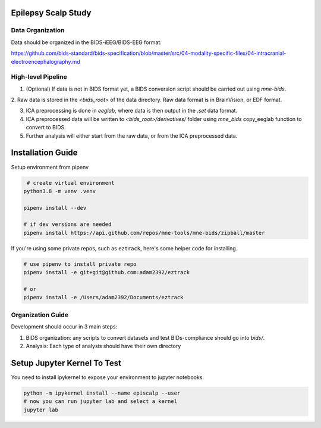 Epilepsy Scalp Study
====================

.. image:: https://img.shields.io/badge/code%20style-black-000000.svg
   :target: https://github.com/ambv/black
   :alt: Code style: black

Data Organization
-----------------

Data should be organized in the BIDS-iEEG/BIDS-EEG format:

https://github.com/bids-standard/bids-specification/blob/master/src/04-modality-specific-files/04-intracranial-electroencephalography.md


High-level Pipeline
-------------------

1. (Optional) If data is not in BIDS format yet, a BIDS conversion script should be carried out using `mne-bids`.

2. Raw data is stored in the `<bids_root>` of the data 
directory. Raw data format is in BrainVision, or EDF format.

3. ICA preprocessing is done in `eeglab`, where data is then output in the `.set` data format. 

4. ICA preprocessed data will be written to `<bids_root>/derivatives/` folder using `mne_bids` copy_eeglab function to convert to BIDS.
   
5. Further analysis will either start from the raw data, or from the ICA preprocessed data.

Installation Guide
==================

Setup environment from pipenv

.. code-block::

    # create virtual environment
   python3.8 -m venv .venv

   pipenv install --dev

   # if dev versions are needed
   pipenv install https://api.github.com/repos/mne-tools/mne-bids/zipball/master

If you're using some private repos, such as ``eztrack``, here's some helper code
for installing.

.. code-block::

   # use pipenv to install private repo
   pipenv install -e git+git@github.com:adam2392/eztrack

   # or
   pipenv install -e /Users/adam2392/Documents/eztrack

Organization Guide
------------------

Development should occur in 3 main steps:

1. BIDS organization: any scripts to convert datasets and test BIDs-compliance should go into `bids/`.

2. Analysis: Each type of analysis should have their own directory


Setup Jupyter Kernel To Test
============================

You need to install ipykernel to expose your environment to jupyter notebooks.

.. code-block::

   python -m ipykernel install --name episcalp --user
   # now you can run jupyter lab and select a kernel
   jupyter lab
